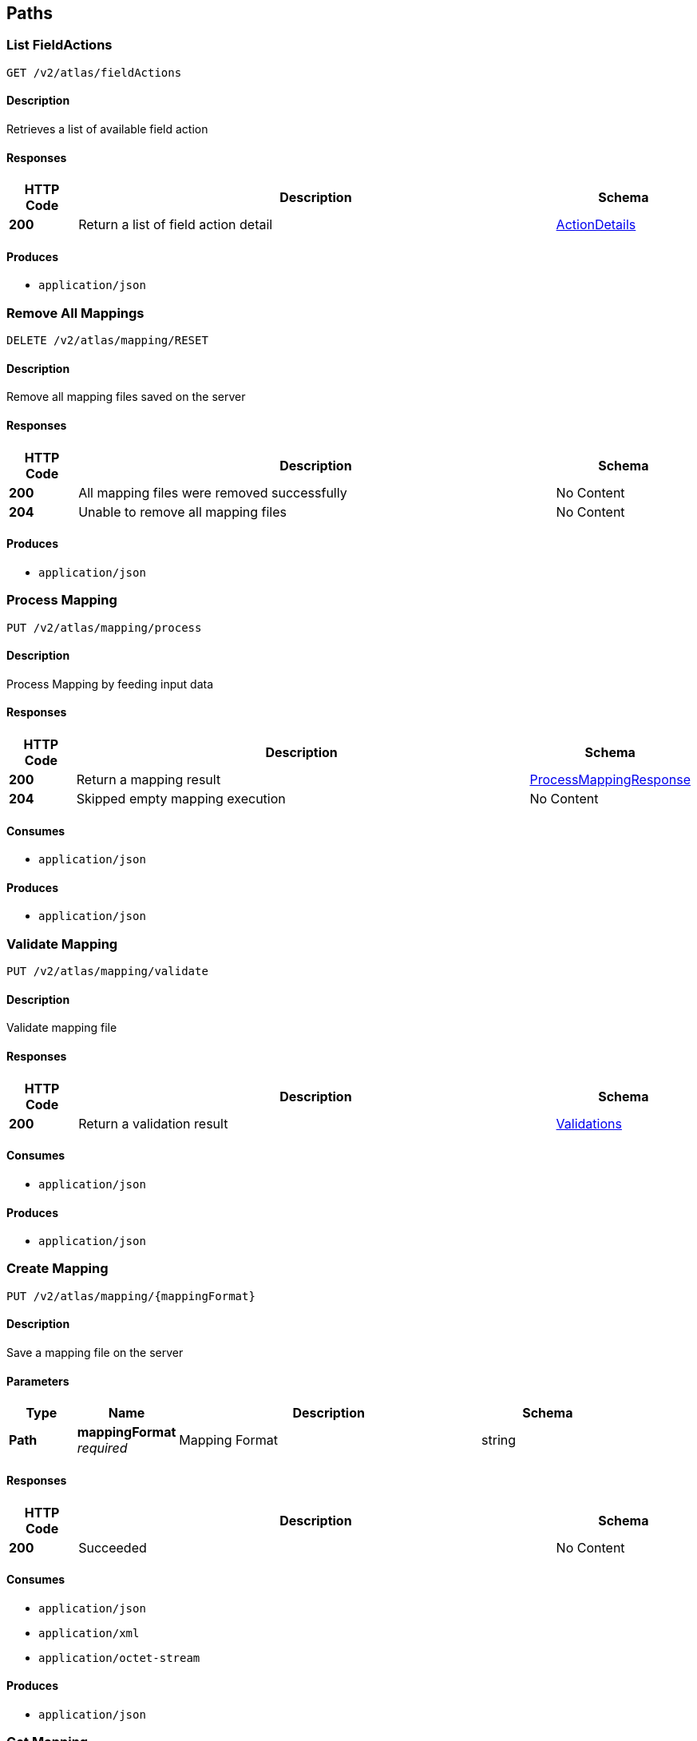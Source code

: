 
[[_atlas-service-core-paths]]
== Paths

[[_atlas-service-core-listfieldactions]]
=== List FieldActions
....
GET /v2/atlas/fieldActions
....


==== Description
Retrieves a list of available field action


==== Responses

[options="header", cols=".^2a,.^14a,.^4a"]
|===
|HTTP Code|Description|Schema
|**200**|Return a list of field action detail|<<_atlas-service-core-actiondetails,ActionDetails>>
|===


==== Produces

* `application/json`


[[_atlas-service-core-resetmappings]]
=== Remove All Mappings
....
DELETE /v2/atlas/mapping/RESET
....


==== Description
Remove all mapping files saved on the server


==== Responses

[options="header", cols=".^2a,.^14a,.^4a"]
|===
|HTTP Code|Description|Schema
|**200**|All mapping files were removed successfully|No Content
|**204**|Unable to remove all mapping files|No Content
|===


==== Produces

* `application/json`


[[_atlas-service-core-processmappingrequest]]
=== Process Mapping
....
PUT /v2/atlas/mapping/process
....


==== Description
Process Mapping by feeding input data


==== Responses

[options="header", cols=".^2a,.^14a,.^4a"]
|===
|HTTP Code|Description|Schema
|**200**|Return a mapping result|<<_atlas-service-core-processmappingresponse,ProcessMappingResponse>>
|**204**|Skipped empty mapping execution|No Content
|===


==== Consumes

* `application/json`


==== Produces

* `application/json`


[[_atlas-service-core-validatemappingrequest]]
=== Validate Mapping
....
PUT /v2/atlas/mapping/validate
....


==== Description
Validate mapping file


==== Responses

[options="header", cols=".^2a,.^14a,.^4a"]
|===
|HTTP Code|Description|Schema
|**200**|Return a validation result|<<_atlas-service-core-validations,Validations>>
|===


==== Consumes

* `application/json`


==== Produces

* `application/json`


[[_atlas-service-core-createmappingrequest]]
=== Create Mapping
....
PUT /v2/atlas/mapping/{mappingFormat}
....


==== Description
Save a mapping file on the server


==== Parameters

[options="header", cols=".^2a,.^3a,.^9a,.^4a"]
|===
|Type|Name|Description|Schema
|**Path**|**mappingFormat** +
__required__|Mapping Format|string
|===


==== Responses

[options="header", cols=".^2a,.^14a,.^4a"]
|===
|HTTP Code|Description|Schema
|**200**|Succeeded|No Content
|===


==== Consumes

* `application/json`
* `application/xml`
* `application/octet-stream`


==== Produces

* `application/json`


[[_atlas-service-core-getmappingrequest]]
=== Get Mapping
....
GET /v2/atlas/mapping/{mappingFormat}/{mappingId}
....


==== Description
Retrieve a mapping file saved on the server


==== Parameters

[options="header", cols=".^2a,.^3a,.^9a,.^4a"]
|===
|Type|Name|Description|Schema
|**Path**|**mappingFormat** +
__required__|Mapping Format|string
|**Path**|**mappingId** +
__required__|Mapping ID|string
|===


==== Responses

[options="header", cols=".^2a,.^14a,.^4a"]
|===
|HTTP Code|Description|Schema
|**200**|Return a mapping file content|<<_atlas-service-core-atlasmapping,AtlasMapping>>
|**204**|Mapping file was not found|No Content
|===


==== Produces

* `application/json`
* `application/xml`
* `application/octet-stream`


[[_atlas-service-core-updatemappingrequest]]
=== Update Mapping
....
POST /v2/atlas/mapping/{mappingId}
....


==== Description
Update existing mapping file on the server


==== Parameters

[options="header", cols=".^2a,.^3a,.^9a,.^4a"]
|===
|Type|Name|Description|Schema
|**Path**|**mappingId** +
__required__|Mapping ID|string
|===


==== Responses

[options="header", cols=".^2a,.^14a,.^4a"]
|===
|HTTP Code|Description|Schema
|**200**|Succeeded|No Content
|===


==== Consumes

* `application/json`


==== Produces

* `application/json`


[[_atlas-service-core-removemappingrequest]]
=== Remove Mapping
....
DELETE /v2/atlas/mapping/{mappingId}
....


==== Description
Remove a mapping file saved on the server


==== Parameters

[options="header", cols=".^2a,.^3a,.^9a,.^4a"]
|===
|Type|Name|Description|Schema
|**Path**|**mappingId** +
__required__|Mapping ID|string
|===


==== Responses

[options="header", cols=".^2a,.^14a,.^4a"]
|===
|HTTP Code|Description|Schema
|**200**|Specified mapping file was removed successfully|No Content
|**204**|Mapping file was not found|No Content
|===


==== Produces

* `application/json`


[[_atlas-service-core-listmappings]]
=== List Mappings
....
GET /v2/atlas/mappings
....


==== Description
Retrieves a list of mapping file name saved on the server


==== Parameters

[options="header", cols=".^2a,.^3a,.^4a"]
|===
|Type|Name|Schema
|**Query**|**filter** +
__optional__|string
|===


==== Responses

[options="header", cols=".^2a,.^14a,.^4a"]
|===
|HTTP Code|Description|Schema
|**200**|Return a list of a pair of mapping file name and content|<<_atlas-service-core-stringmap,StringMap>>
|===


==== Produces

* `application/json`


[[_atlas-service-core-ping]]
=== Ping
....
GET /v2/atlas/ping
....


==== Description
Simple liveness check method used in liveness checks. Must not be protected via authetication.


==== Responses

[options="header", cols=".^2a,.^14a,.^4a"]
|===
|HTTP Code|Description|Schema
|**200**|Return 'pong'|string
|===




